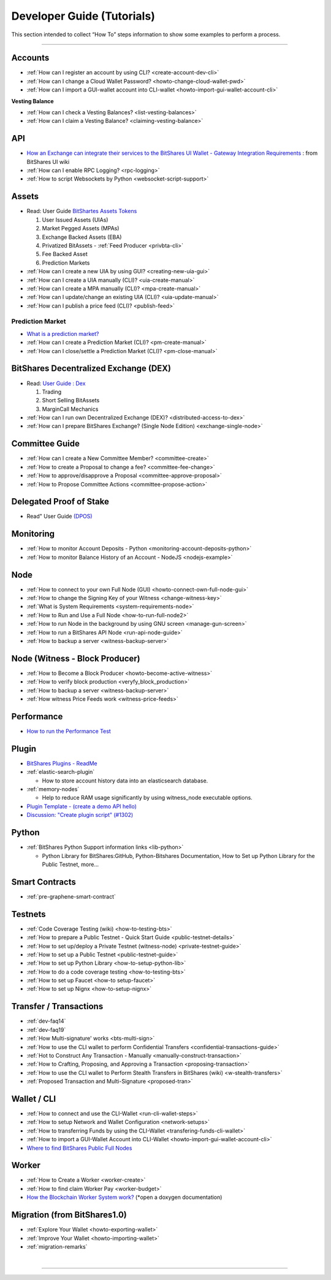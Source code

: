 
.. _dev-guides:

*****************************
Developer Guide (Tutorials)
*****************************

This section intended to collect “How To” steps information to show some examples to perform a process.

-----------------

Accounts
===============


* :ref:`How can I register an account by using CLI? <create-account-dev-cli>`
* :ref:`How can I change a Cloud Wallet Password? <howto-change-cloud-wallet-pwd>`
* :ref:`How can I import a GUI-wallet account into CLI-wallet <howto-import-gui-wallet-account-cli>`


**Vesting Balance**

* :ref:`How can I check a Vesting Balances? <list-vesting-balances>`
* :ref:`How can I claim a Vesting Balance? <claiming-vesting-balance>`

 
API
============

* `How an Exchange can integrate their services to the BitShares UI Wallet - Gateway Integration Requirements <https://github.com/bitshares/bitshares-ui/wiki/Gateway-Integration-Requirements>`_ : from BitShares UI wiki
* :ref:`How can I enable RPC Logging? <rpc-logging>`
* :ref:`How to script Websockets by Python <websocket-script-support>`

  
Assets
===========
* Read: User Guide `BitShartes Assets Tokens <http://how.bitshares.works/en/latest/bts_holders/tokens.html>`_

  1. User Issued Assets (UIAs)
  2. Market Pegged Assets (MPAs)
  3. Exchange Backed Assets (EBA)
  4. Privatized BitAssets
     - :ref:`Feed Producer <privbta-cli>`
  5. Fee Backed Asset
  6. Prediction Markets

	
* :ref:`How can I create a new UIA by using GUI? <creating-new-uia-gui>`
* :ref:`How can I create a UIA manually (CLI)? <uia-create-manual>`
* :ref:`How can I create a MPA manually (CLI)? <mpa-create-manual>`
* :ref:`How can I update/change an existing UIA (CLI)? <uia-update-manual>`
* :ref:`How can I publish a price feed (CLI)? <publish-feed>`

Prediction Market
------------------

* `What is a  prediction market? <http://how.bitshares.works/en/latest/bts_holders/tokens/pm.html>`_
* :ref:`How can I create a Prediction Market (CLI)? <pm-create-manual>`
* :ref:`How can I close/settle a Prediction Market (CLI)? <pm-close-manual>`


BitShares Decentralized Exchange (DEX)
=========================================

* Read: `User Guide : Dex <https://how.bitshares.works/en/latest/bts_holders/dex.html>`_

  1. Trading
  2. Short Selling BitAssets
  3. MarginCall Mechanics
  
* :ref:`How can I run own Decentralized Exchange (DEX)? <distributed-access-to-dex>`
* :ref:`How can I prepare BitShares Exchange? (Single Node Edition) <exchange-single-node>`




Committee Guide
======================

* :ref:`How can I create a New Committee Member? <committee-create>`
* :ref:`How to create a Proposal to change a fee? <committee-fee-change>`
* :ref:`How to approve/disapprove a Proposal <committee-approve-proposal>`
* :ref:`How to Propose Committee Actions <committee-propose-action>`

Delegated Proof of Stake 
============================
* Read" User Guide `(DPOS) <https://how.bitshares.works/en/latest/technology/dpos.html#>`_




.. _monitoring_support:

Monitoring
================

* :ref:`How to monitor Account Deposits - Python <monitoring-account-deposits-python>`
* :ref:`How to monitor Balance History of an Account  - NodeJS <nodejs-example>`


.. _witness-node-guide-tutorials: 
  
Node  
==============================

* :ref:`How to connect to your own Full Node (GUI) <howto-connect-own-full-node-gui>`
* :ref:`How to change the Signing Key of your Witness <change-witness-key>`
* :ref:`What is System Requirements <system-requirements-node>` 
* :ref:`How to Run and Use a Full Node <how-to-run-full-node2>`
* :ref:`How to run Node in the background by using GNU screen <manage-gun-screen>`
* :ref:`How to run a BitShares API Node <run-api-node-guide>`		
* :ref:`How to backup a server <witness-backup-server>`

.. _witness-blockproducer-guide: 

Node (Witness - Block Producer) 
====================================

* :ref:`How to Become a Block Producer <howto-become-active-witness>`
* :ref:`How to verify block production <veryfy_block_production>`
* :ref:`How to backup a server <witness-backup-server>`
* :ref:`How witness Price Feeds work <witness-price-feeds>`




Performance
===========================
* `How to run the Performance Test <https://github.com/bitshares/bitshares-core/tree/develop/tests/performance>`_

Plugin
===================

* `BitShares Plugins - ReadMe <https://github.com/bitshares/bitshares-core/tree/master/libraries/plugins>`_
* :ref:`elastic-search-plugin`

  - How to store account history data into an elasticsearch database.
  
* :ref:`memory-nodes`

  - Help to reduce RAM usage significantly by using witness_node executable options.

* `Plugin Template - (create a demo API hello) <https://github.com/bitshares/bitshares-core/blob/hello_plugin/libraries/plugins/hello/README.md>`_
* `Discussion: "Create plugin script" (#1302) <https://github.com/bitshares/bitshares-core/pull/1302>`_

  
Python
===================
* :ref:`BitShares Python Support information links <lib-python>`  

  - Python Library for BitShares:GitHub, Python-Bitshares Documentation, How to Set up Python Library for the Public Testnet, more...

  
  
Smart Contracts
====================

* :ref:`pre-graphene-smart-contract`


Testnets
===================

* :ref:`Code Coverage Testing (wiki) <how-to-testing-bts>`
* :ref:`How to prepare a Public Testnet - Quick Start Guide <public-testnet-details>`
* :ref:`How to set up/deploy a Private Testnet (witness-node) <private-testnet-guide>`
* :ref:`How to set up a Public Testnet <public-testnet-guide>`
* :ref:`How to set up Python Library <how-to-setup-python-lib>`
* :ref:`How to do a code coverage testing <how-to-testing-bts>`
* :ref:`How to set up Faucet <how-to setup-faucet>`
* :ref:`How to set up Nignx <how-to-setup-nignx>`

Transfer / Transactions
============================


* :ref:`dev-faq14`
* :ref:`dev-faq19`
* :ref:`How Multi-signature' works <bts-multi-sign>`
* :ref:`How to use the CLI wallet to perform Confidential Transfers  <confidential-transactions-guide>`
* :ref:`Hot to Construct Any Transaction - Manually <manually-construct-transaction>`
* :ref:`How to Crafting, Proposing, and Approving a Transaction <proposing-transaction>`
* :ref:`How to use the CLI wallet to Perform Stealth Transfers in BitShares (wiki) <w-stealth-transfers>`  
* :ref:`Proposed Transaction and  Multi-Signature <proposed-tran>`

.. _wallet-cli-tutorials: 
  
Wallet / CLI
=====================

* :ref:`How to connect and use the CLI-Wallet <run-cli-wallet-steps>`
* :ref:`How to setup Network and Wallet Configuration <network-setups>`
* :ref:`How to transferring Funds by using the CLI-Wallet <transfering-funds-cli-wallet>`
* :ref:`How to import a GUI-Wallet Account into CLI-Wallet <howto-import-gui-wallet-account-cli>`
* `Where to find BitShares Public Full Nodes <https://github.com/bitshares/bitshares-ui/blob/staging/app/api/apiConfig.js>`_


Worker 
=======================

* :ref:`How to Create a Worker <worker-create>`
* :ref:`How to find claim Worker Pay <worker-budget>`
* `How the Blockchain Worker System work? <https://bitshares.org/doxygen/group__workers.html>`_ (*open a doxygen documentation)



Migration (from BitShares1.0)
==================================

* :ref:`Explore Your Wallet <howto-exporting-wallet>`
* :ref:`Improve Your Wallet <howto-importing-wallet>`
* :ref:`migration-remarks`



|

----------------------

 